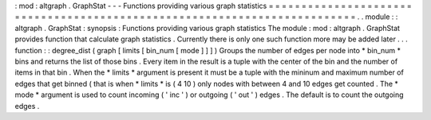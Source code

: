 :
mod
:
altgraph
.
GraphStat
-
-
-
Functions
providing
various
graph
statistics
=
=
=
=
=
=
=
=
=
=
=
=
=
=
=
=
=
=
=
=
=
=
=
=
=
=
=
=
=
=
=
=
=
=
=
=
=
=
=
=
=
=
=
=
=
=
=
=
=
=
=
=
=
=
=
=
=
=
=
=
=
=
=
=
=
=
=
=
=
=
=
=
=
=
.
.
module
:
:
altgraph
.
GraphStat
:
synopsis
:
Functions
providing
various
graph
statistics
The
module
:
mod
:
altgraph
.
GraphStat
provides
function
that
calculate
graph
statistics
.
Currently
there
is
only
one
such
function
more
may
be
added
later
.
.
.
function
:
:
degree_dist
(
graph
[
limits
[
bin_num
[
mode
]
]
]
)
Groups
the
number
of
edges
per
node
into
*
bin_num
*
bins
and
returns
the
list
of
those
bins
.
Every
item
in
the
result
is
a
tuple
with
the
center
of
the
bin
and
the
number
of
items
in
that
bin
.
When
the
*
limits
*
argument
is
present
it
must
be
a
tuple
with
the
mininum
and
maximum
number
of
edges
that
get
binned
(
that
is
when
*
limits
*
is
(
4
10
)
only
nodes
with
between
4
and
10
edges
get
counted
.
The
*
mode
*
argument
is
used
to
count
incoming
(
'
inc
'
)
or
outgoing
(
'
out
'
)
edges
.
The
default
is
to
count
the
outgoing
edges
.
